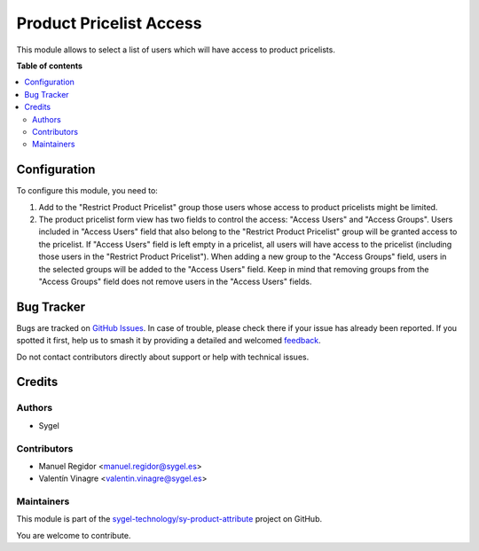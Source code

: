 ========================
Product Pricelist Access
========================

.. 
   !!!!!!!!!!!!!!!!!!!!!!!!!!!!!!!!!!!!!!!!!!!!!!!!!!!!
   !! This file is generated by oca-gen-addon-readme !!
   !! changes will be overwritten.                   !!
   !!!!!!!!!!!!!!!!!!!!!!!!!!!!!!!!!!!!!!!!!!!!!!!!!!!!
   !! source digest: sha256:e977fb95bc7ad92b363746ebe6247414ae8cb4eba9e4c38afe5909625778d6b4
   !!!!!!!!!!!!!!!!!!!!!!!!!!!!!!!!!!!!!!!!!!!!!!!!!!!!

.. |badge1| image:: https://img.shields.io/badge/maturity-Beta-yellow.png
    :target: https://odoo-community.org/page/development-status
    :alt: Beta
.. |badge2| image:: https://img.shields.io/badge/licence-AGPL--3-blue.png
    :target: http://www.gnu.org/licenses/agpl-3.0-standalone.html
    :alt: License: AGPL-3
.. |badge3| image:: https://img.shields.io/badge/github-sygel--technology%2Fsy--product--attribute-lightgray.png?logo=github
    :target: https://github.com/sygel-technology/sy-product-attribute/tree/16.0/product_pricelist_access
    :alt: sygel-technology/sy-product-attribute

|badge1| |badge2| |badge3|

This module allows to select a list of users which will have access to
product pricelists.

**Table of contents**

.. contents::
   :local:

Configuration
=============

To configure this module, you need to:

1. Add to the "Restrict Product Pricelist" group those users whose
   access to product pricelists might be limited.
2. The product pricelist form view has two fields to control the access:
   "Access Users" and "Access Groups". Users included in "Access Users"
   field that also belong to the "Restrict Product Pricelist" group will
   be granted access to the pricelist. If "Access Users" field is left
   empty in a pricelist, all users will have access to the pricelist
   (including those users in the "Restrict Product Pricelist"). When
   adding a new group to the "Access Groups" field, users in the
   selected groups will be added to the "Access Users" field. Keep in
   mind that removing groups from the "Access Groups" field does not
   remove users in the "Access Users" fields.

Bug Tracker
===========

Bugs are tracked on `GitHub Issues <https://github.com/sygel-technology/sy-product-attribute/issues>`_.
In case of trouble, please check there if your issue has already been reported.
If you spotted it first, help us to smash it by providing a detailed and welcomed
`feedback <https://github.com/sygel-technology/sy-product-attribute/issues/new?body=module:%20product_pricelist_access%0Aversion:%2016.0%0A%0A**Steps%20to%20reproduce**%0A-%20...%0A%0A**Current%20behavior**%0A%0A**Expected%20behavior**>`_.

Do not contact contributors directly about support or help with technical issues.

Credits
=======

Authors
-------

* Sygel

Contributors
------------

- Manuel Regidor <manuel.regidor@sygel.es>
- Valentín Vinagre <valentin.vinagre@sygel.es>

Maintainers
-----------

This module is part of the `sygel-technology/sy-product-attribute <https://github.com/sygel-technology/sy-product-attribute/tree/16.0/product_pricelist_access>`_ project on GitHub.

You are welcome to contribute.
